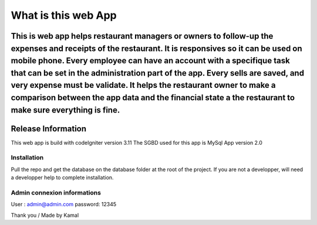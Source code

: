 ###################
What is this web App
###################

This is web app helps restaurant managers or owners to follow-up the expenses and receipts of the restaurant. It is responsives so it can be used on mobile phone. Every employee can have an account with a specifique task that can be set in the administration part of the app. Every sells are saved, and very expense must be validate. It helps the restaurant owner to make a comparison between the app data and the financial state a the restaurant to make sure everything is fine.
*******************
Release Information
*******************

This web app is build with codeIgniter version 3.11
The SGBD used for this app is MySql
App version 2.0

*******************
Installation
*******************
Pull the repo and get the database on the database folder at the root of the project. 
If you are not a developper, will need a developper help to complete installation.


*******************
Admin connexion informations
*******************
User : admin@admin.com
password: 12345

Thank you / Made by Kamal

